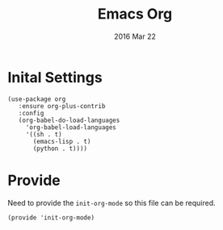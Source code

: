 #+TITLE:  Emacs Org
#+AUTHOR: Brenton Bills
#+EMAIL:  brenton.bills@gmail.com
#+DATE:   2016 Mar 22
#+TAGS:   emacs org-mode

* Inital Settings

#+BEGIN_SRC elisp
  (use-package org
     :ensure org-plus-contrib
     :config
     (org-babel-do-load-languages
       'org-babel-load-languages
       '((sh . t)
         (emacs-lisp . t)
         (python . t))))
#+END_SRC

* Provide

  Need to provide the =init-org-mode= so this file can be required.

  #+BEGIN_SRC elisp
    (provide 'init-org-mode)
  #+END_SRC


#+DESCRIPTION: A literate programming version of my Emacs Initialization of Org-Mode
#+PROPERTY:    results silent
#+PROPERTY:    header-args:sh  :tangle no
#+PROPERTY:    tangle ~/.emacs.d/elisp/init-org-mode.el
#+PROPERTY:    eval no-export
#+PROPERTY:    comments org
#+OPTIONS:     num:nil toc:nil todo:nil tasks:nil tags:nil
#+OPTIONS:     skip:nil author:nil email:nil creator:nil timestamp:nil
#+INFOJS_OPT:  view:nil toc:nil ltoc:t mouse:underline buttons:0 path:http://orgmode.org/org-info.js
